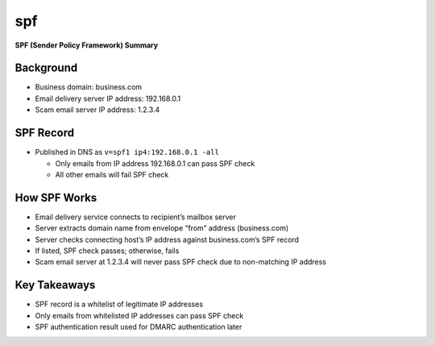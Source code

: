 spf
####

**SPF (Sender Policy Framework) Summary**

Background
*************

-  Business domain: business.com
-  Email delivery server IP address: 192.168.0.1
-  Scam email server IP address: 1.2.3.4

SPF Record
*************

-  Published in DNS as ``v=spf1 ip4:192.168.0.1 -all``

   -  Only emails from IP address 192.168.0.1 can pass SPF check
   -  All other emails will fail SPF check

How SPF Works
******************

-  Email delivery service connects to recipient’s mailbox server
-  Server extracts domain name from envelope “from” address
   (business.com)
-  Server checks connecting host’s IP address against business.com’s SPF
   record
-  If listed, SPF check passes; otherwise, fails
-  Scam email server at 1.2.3.4 will never pass SPF check due to
   non-matching IP address

Key Takeaways
***************

-  SPF record is a whitelist of legitimate IP addresses
-  Only emails from whitelisted IP addresses can pass SPF check
-  SPF authentication result used for DMARC authentication later
